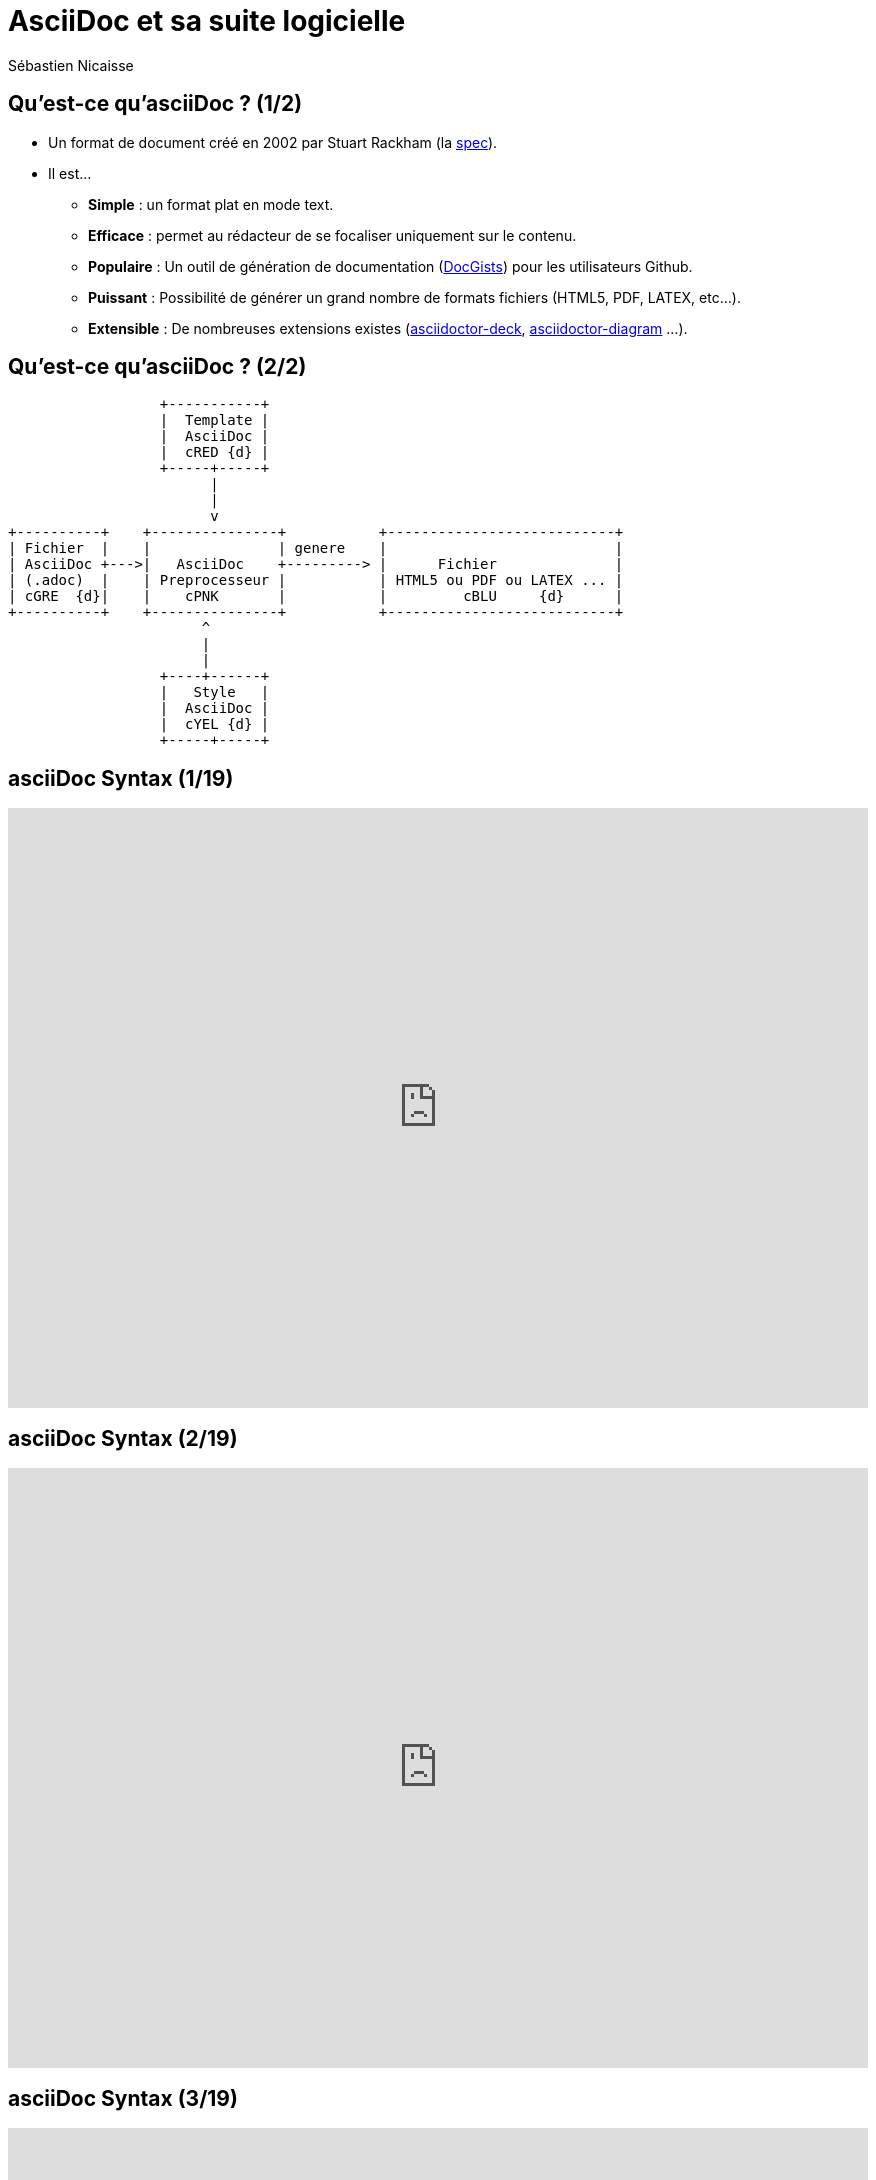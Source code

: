 :deckjs_theme: swiss
= AsciiDoc et sa suite logicielle
Sébastien Nicaisse

== Qu'est-ce qu'asciiDoc ? (1/2)

[%step]
* Un format de document créé en 2002 par Stuart Rackham (la http://www.methods.co.nz/asciidoc/userguide.html[spec^]).

[%step]
* Il est... 

- *Simple* : un format plat en mode text.

- *Efficace* : permet au rédacteur de se focaliser uniquement sur le contenu.

- *Populaire* : Un outil de génération de documentation (http://gist.asciidoctor.org/[DocGists^]) pour les utilisateurs Github. 

- *Puissant* : Possibilité de générer un grand nombre de formats fichiers (HTML5, PDF, LATEX, etc...).

- *Extensible* : De nombreuses extensions existes (https://github.com/asciidoctor/asciidoctor-deck.js[asciidoctor-deck^], https://github.com/asciidoctor/asciidoctor-diagram[asciidoctor-diagram^] ...). 

== Qu'est-ce qu'asciiDoc ? (2/2)

[ditaa]
----
                  +-----------+
                  |  Template |
                  |  AsciiDoc |
                  |  cRED {d} |
                  +-----+-----+
                        |
                        |
                        v                          
+----------+    +---------------+           +---------------------------+
| Fichier  |    |               | genere    |                           |
| AsciiDoc +--->|   AsciiDoc    +---------> |      Fichier              |
| (.adoc)  |    | Preprocesseur |           | HTML5 ou PDF ou LATEX ... |
| cGRE  {d}|    |    cPNK       |           |         cBLU     {d}      |
+----------+    +---------------+           +---------------------------+
                       ^
                       |
                       |
                  +----+------+
                  |   Style   |
                  |  AsciiDoc |
                  |  cYEL {d} |
                  +-----+-----+

----

== asciiDoc Syntax (1/19)

++++

<iframe src="http://asciidoctor.org/docs/asciidoc-syntax-quick-reference/#paragraphs" frameBorder="0" width=100% height=600px></iframe>

++++

== asciiDoc Syntax (2/19)

++++

<iframe src="http://asciidoctor.org/docs/asciidoc-syntax-quick-reference/#formatted-text" frameBorder="0" width=100% height=600px></iframe>

++++

== asciiDoc Syntax (3/19)

++++

<iframe src="http://asciidoctor.org/docs/asciidoc-syntax-quick-reference/#document-header" frameBorder="0" width=100% height=600px></iframe>

++++

== asciiDoc Syntax (4/19)

++++

<iframe src="http://asciidoctor.org/docs/asciidoc-syntax-quick-reference/#section-titles" frameBorder="0" width=100% height=600px></iframe>

++++

== asciiDoc Syntax (5/19)

++++

<iframe src="http://asciidoctor.org/docs/asciidoc-syntax-quick-reference/#include-files" frameBorder="0" width=100% height=600px></iframe>

++++

== asciiDoc Syntax (6/19)

++++

<iframe src="http://asciidoctor.org/docs/asciidoc-syntax-quick-reference/#horizontal-rules-and-page-breaks" frameBorder="0" width=100% height=600px></iframe>

++++

== asciiDoc Syntax (7/19)

++++

<iframe src="http://asciidoctor.org/docs/asciidoc-syntax-quick-reference/#lists" frameBorder="0" width=100% height=600px></iframe>

++++

== asciiDoc Syntax (8/19)

++++

<iframe src="http://asciidoctor.org/docs/asciidoc-syntax-quick-reference/#images" frameBorder="0" width=100% height=600px></iframe>

++++

== asciiDoc Syntax (9/19)

++++

<iframe src="http://asciidoctor.org/docs/asciidoc-syntax-quick-reference/#videos" frameBorder="0" width=100% height=600px></iframe>

++++

== asciiDoc Syntax (10/19)

++++

<iframe src="http://asciidoctor.org/docs/asciidoc-syntax-quick-reference/#source-code" frameBorder="0" width=100% height=600px></iframe>

++++

== asciiDoc Syntax (11/19)

++++

<iframe src="http://asciidoctor.org/docs/asciidoc-syntax-quick-reference/#more-delimited-blocks" frameBorder="0" width=100% height=600px></iframe>

++++

== asciiDoc Syntax (12/19)

++++

<iframe src="http://asciidoctor.org/docs/asciidoc-syntax-quick-reference/#block-id-role-and-options" frameBorder="0" width=100% height=600px></iframe>

++++

== asciiDoc Syntax (13/19)

++++

<iframe src="http://asciidoctor.org/docs/asciidoc-syntax-quick-reference/#comments" frameBorder="0" width=100% height=600px></iframe>

++++

== asciiDoc Syntax (14/19)

++++

<iframe src="http://asciidoctor.org/docs/asciidoc-syntax-quick-reference/#tables" frameBorder="0" width=100% height=600px></iframe>

++++

== asciiDoc Syntax (15/19)

++++

<iframe src="http://asciidoctor.org/docs/asciidoc-syntax-quick-reference/#ui-macros" frameBorder="0" width=100% height=600px></iframe>

++++

== asciiDoc Syntax (16/19)

++++

<iframe src="http://asciidoctor.org/docs/asciidoc-syntax-quick-reference/#attributes-and-substitutions" frameBorder="0" width=100% height=600px></iframe>

++++

== asciiDoc Syntax (17/19)

++++

<iframe src="http://asciidoctor.org/docs/asciidoc-syntax-quick-reference/#text-replacement" frameBorder="0" width=100% height=600px></iframe>

++++

== asciiDoc Syntax (18/19)

++++

<iframe src="http://asciidoctor.org/docs/asciidoc-syntax-quick-reference/#escaping-text" frameBorder="0" width=100% height=600px></iframe>

++++

== asciiDoc Syntax (19/19)

++++

<iframe src="http://asciidoctor.org/docs/asciidoc-syntax-quick-reference/#bibliography" frameBorder="0" width=100% height=600px></iframe>

++++



== Diagram generation (ditaa)

[ditaa]
----
                   +-------------+
                   | asciidoctor |-------+
                   |  diagram    |       |
                   +-------------+       | png out
                       ^                 |
                       | ditaa in        |
                       |                 v
 +--------+   +--------+----+    /---------------\
 |        | --+ asciidoctor +--> |               |
 |  Text  |   +-------------+    |Beatiful output|
 |Document|   |   !magic!   |    |               |
 |     {d}|   |             |    |               |
 +---+----+   +-------------+    \---------------/
     :                                   ^
     |          Lots of work             |
     +-----------------------------------+
----

[source]
----
"
                   +-------------+
                   | asciidoctor |-------+
                   |  diagram    |       |
                   +-------------+       | png out
                       ^                 |
                       | ditaa in        |
                       |                 v
 +--------+   +--------+----+    /---------------\
 |        | --+ asciidoctor +--> |               |
 |  Text  |   +-------------+    |Beatiful output|
 |Document|   |   !magic!   |    |               |
 |     {d}|   |             |    |               |
 +---+----+   +-------------+    \---------------/
     :                                   ^
     |          Lots of work             |
     +-----------------------------------+
"
----

== Diagram generation (PlanUML)

[plantuml, diagram-classes, png]     
....
class BlockProcessor
class DiagramBlock
class DitaaBlock
class PlantUmlBlock

BlockProcessor <|-- DiagramBlock
DiagramBlock <|-- DitaaBlock
DiagramBlock <|-- PlantUmlBlock
....

[source]     
....
class BlockProcessor
class DiagramBlock
class DitaaBlock
class PlantUmlBlock

BlockProcessor <|-- DiagramBlock
DiagramBlock <|-- DitaaBlock
DiagramBlock <|-- PlantUmlBlock
....

== Diagram generation (Graphviz)

[graphviz, dot-example, svg]
----
digraph g {
    a -> b
    b -> c
    c -> d
    d -> a
}
----

[source]
----
digraph g {
    a -> b
    b -> c
    c -> d
    d -> a
}
----

== D'autres extensions

* https://github.com/domgold/asciidoctor-gherkin-extension[asciidoctor-gherkin-extension^] 

* http://fix.github.io/asciidoctor-screenshot/[Asciidocshot^]

* https://github.com/allati/asciidoctor-extension-monotree[asciidoctor-extension-monotree^]

* https://github.com/asciidoctor/asciidoctor-latex[asciidoctor-latex^]

* http://asciidoctor.org/docs/asciidoctor-diagram/[asciidoctor-diagram^]

* https://github.com/asciidoctor/asciidoctor-deck.js[asciidoctor-deck.js^]

== Les principaux outils

=== Compilateurs

* http://www.methods.co.nz/asciidoc/manpage.html[asciidoc^]

* http://asciidoctor.org/[asciidoctor^]

=== Plugins de génération de la documentation du code source

* https://github.com/asciidoctor/asciidoclet[asciidoclet^]

* https://github.com/asciidoctor/asciidoctor-grunt-plugin[plugin grunt^]

=== Plugins des outils de gestions de dépendances

* https://github.com/asciidoctor/asciidoctor-maven-examples[maven^]

* https://github.com/asciidoctor/asciidoctor-gradle-plugin[gradle^]

=== Plugins IDE

* https://github.com/maxandersen/jbosstools-asciidoctor[eclipse^]

* https://github.com/asciidoctor/asciidoctor-intellij-plugin[intellij^]

=== Plugins navigateur

* https://github.com/asciidoctor/asciidoctor-firefox-addon[firefox^]

* https://github.com/asciidoctor/asciidoctor-chrome-extension[chrome^]

== Demo

[source]

----
sudo asciidoctor -T /home/soyn7401/Modèles/asciidoctor-deck.js-master/templates/haml -r asciidoctor-diagram -o /var/www/html/asciiDocPres/asciiDocPres.html /data/workspace/Doc/asciidoc/asciiDocPres.adoc
----
